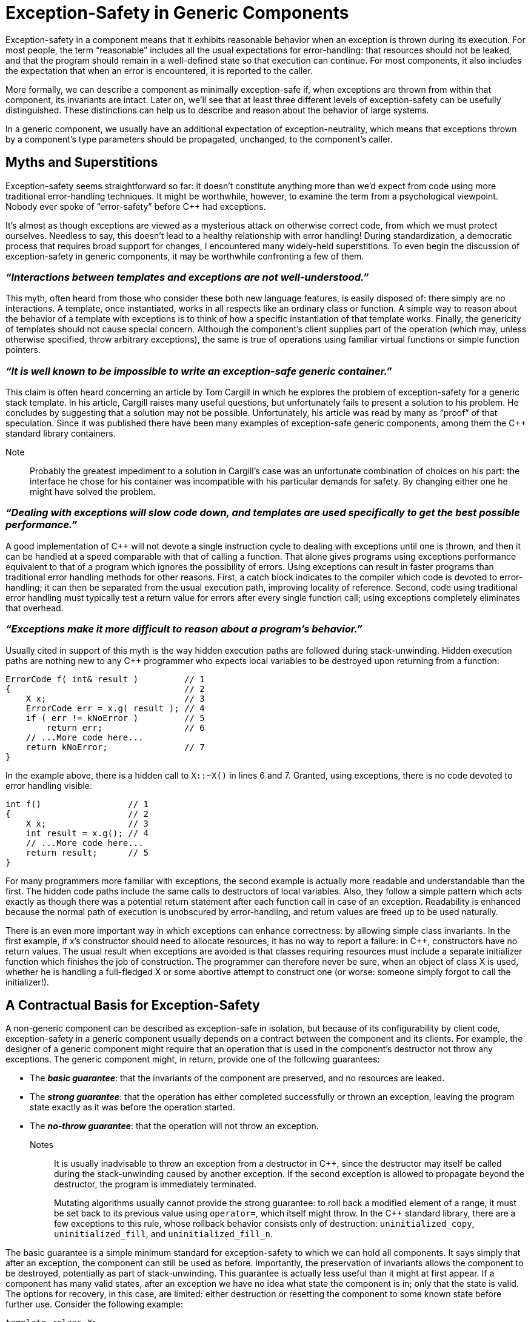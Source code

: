 ////
Copyright (c) 2024 The C++ Alliance, Inc. (https://cppalliance.org)

Distributed under the Boost Software License, Version 1.0. (See accompanying
file LICENSE_1_0.txt or copy at http://www.boost.org/LICENSE_1_0.txt)

Official repository: https://github.com/boostorg/website-v2-docs
////
= Exception-Safety in Generic Components
:navtitle: Exception-Safety

Exception-safety in a component means that it exhibits reasonable behavior when an exception is thrown during its execution. For most people, the term “reasonable” includes all the usual expectations for error-handling: that resources should not be leaked, and that the program should remain in a well-defined state so that execution can continue. For most components, it also includes the expectation that when an error is encountered, it is reported to the caller.

More formally, we can describe a component as minimally exception-safe if, when exceptions are thrown from within that component, its invariants are intact. Later on, we'll see that at least three different levels of exception-safety can be usefully distinguished. These distinctions can help us to describe and reason about the behavior of large systems.

In a generic component, we usually have an additional expectation of exception-neutrality, which means that exceptions thrown by a component's type parameters should be propagated, unchanged, to the component's caller.

== Myths and Superstitions

Exception-safety seems straightforward so far: it doesn't constitute anything more than we'd expect from code using more traditional error-handling techniques. It might be worthwhile, however, to examine the term from a psychological viewpoint. Nobody ever spoke of “error-safety” before pass:[C++] had exceptions.

It's almost as though exceptions are viewed as a mysterious attack on otherwise correct code, from which we must protect ourselves. Needless to say, this doesn't lead to a healthy relationship with error handling! During standardization, a democratic process that requires broad support for changes, I encountered many widely-held superstitions. To even begin the discussion of exception-safety in generic components, it may be worthwhile confronting a few of them.

=== _“Interactions between templates and exceptions are not well-understood.”_ 

This myth, often heard from those who consider these both new language features, is easily disposed of: there simply are no interactions. A template, once instantiated, works in all respects like an ordinary class or function. A simple way to reason about the behavior of a template with exceptions is to think of how a specific instantiation of that template works. Finally, the genericity of templates should not cause special concern. Although the component's client supplies part of the operation (which may, unless otherwise specified, throw arbitrary exceptions), the same is true of operations using familiar virtual functions or simple function pointers.

=== _“It is well known to be impossible to write an exception-safe generic container.”_ 

This claim is often heard concerning an article by Tom Cargill in which he explores the problem of exception-safety for a generic stack template. In his article, Cargill raises many useful questions, but unfortunately fails to present a solution to his problem. He concludes by suggesting that a solution may not be possible. Unfortunately, his article was read by many as “proof” of that speculation. Since it was published there have been many examples of exception-safe generic components, among them the pass:[C++] standard library containers.

Note:: Probably the greatest impediment to a solution in Cargill's case was an unfortunate combination of choices on his part: the interface he chose for his container was incompatible with his particular demands for safety. By changing either one he might have solved the problem.

=== _“Dealing with exceptions will slow code down, and templates are used specifically to get the best possible performance.”_

A good implementation of pass:[C++] will not devote a single instruction cycle to dealing with exceptions until one is thrown, and then it can be handled at a speed comparable with that of calling a function. That alone gives programs using exceptions performance equivalent to that of a program which ignores the possibility of errors. Using exceptions can result in faster programs than traditional error handling methods for other reasons. First, a catch block indicates to the compiler which code is devoted to error-handling; it can then be separated from the usual execution path, improving locality of reference. Second, code using traditional error handling must typically test a return value for errors after every single function call; using exceptions completely eliminates that overhead.

=== _“Exceptions make it more difficult to reason about a program's behavior.”_ 

Usually cited in support of this myth is the way hidden execution paths are followed during stack-unwinding. Hidden execution paths are nothing new to any pass:[C++] programmer who expects local variables to be destroyed upon returning from a function:

```cpp
ErrorCode f( int& result )         // 1 
{                                  // 2 
    X x;                           // 3 
    ErrorCode err = x.g( result ); // 4 
    if ( err != kNoError )         // 5 
        return err;                // 6 
    // ...More code here... 
    return kNoError;               // 7 
}
```

In the example above, there is a hidden call to `X::~X()` in lines 6 and 7. Granted, using exceptions, there is no code devoted to error handling visible:

```cpp
int f()                 // 1 
{                       // 2 
    X x;                // 3 
    int result = x.g(); // 4 
    // ...More code here... 
    return result;      // 5 
} 
```

For many programmers more familiar with exceptions, the second example is actually more readable and understandable than the first. The hidden code paths include the same calls to destructors of local variables. Also, they follow a simple pattern which acts exactly as though there was a potential return statement after each function call in case of an exception. Readability is enhanced because the normal path of execution is unobscured by error-handling, and return values are freed up to be used naturally.

There is an even more important way in which exceptions can enhance correctness: by allowing simple class invariants. In the first example, if x's constructor should need to allocate resources, it has no way to report a failure: in pass:[C++], constructors have no return values. The usual result when exceptions are avoided is that classes requiring resources must include a separate initializer function which finishes the job of construction. The programmer can therefore never be sure, when an object of class X is used, whether he is handling a full-fledged X or some abortive attempt to construct one (or worse: someone simply forgot to call the initializer!).

== A Contractual Basis for Exception-Safety

A non-generic component can be described as exception-safe in isolation, but because of its configurability by client code, exception-safety in a generic component usually depends on a contract between the component and its clients. For example, the designer of a generic component might require that an operation that is used in the component's destructor not throw any exceptions. The generic component might, in return, provide one of the following guarantees:

- The *_basic guarantee_*: that the invariants of the component are preserved, and no resources are leaked.
- The *_strong guarantee_*: that the operation has either completed successfully or thrown an exception, leaving the program state exactly as it was before the operation started.
- The *_no-throw guarantee_*: that the operation will not throw an exception.

Notes:: It is usually inadvisable to throw an exception from a destructor in pass:[C++], since the destructor may itself be called during the stack-unwinding caused by another exception. If the second exception is allowed to propagate beyond the destructor, the program is immediately terminated.
+
Mutating algorithms usually cannot provide the strong guarantee: to roll back a modified element of a range, it must be set back to its previous value using `operator=`, which itself might throw. In the pass:[C++] standard library, there are a few exceptions to this rule, whose rollback behavior consists only of destruction: `uninitialized_copy`, `uninitialized_fill`, and `uninitialized_fill_n`.

The basic guarantee is a simple minimum standard for exception-safety to which we can hold all components. It says simply that after an exception, the component can still be used as before. Importantly, the preservation of invariants allows the component to be destroyed, potentially as part of stack-unwinding. This guarantee is actually less useful than it might at first appear. If a component has many valid states, after an exception we have no idea what state the component is in; only that the state is valid. The options for recovery, in this case, are limited: either destruction or resetting the component to some known state before further use. Consider the following example:

```cpp
template <class X> 
void print_random_sequence() 
{ 
    std::vector<X> v(10); // A vector of 10 items 
    try { 
        // Provides only the basic guarantee 
        v.insert( v.begin(), X() ); 
    } 
    catch(...) {} // ignore any exceptions above 
    // print the vector's contents 
    std::cout "(" << v.size() << ") "; 
    std::copy( v.begin(), v.end(), 
    std::ostream_iterator<X>( std::cout, " " ) ); 
} 
```

Since all we know about `v` after an exception is that it is valid, the function is allowed to print any random sequence of Xs. It is safe in the sense that it is not allowed to crash, but its output may be unpredictable.

Note:: In practice of course, this function would make an extremely poor random sequence generator!

The strong guarantee provides full _commit-or-rollback_ semantics. In the case of pass:[C++] standard containers, this means, for example, that if an exception is thrown all iterators remain valid. We also know that the container has the same elements as before the exception was thrown. A transaction that has no effects if it fails has obvious benefits: the program state is simple and predictable in case of an exception. In the pass:[C++] standard library, nearly all of the operations on the node-based containers list, set, multiset, map, and multimap provide the strong guarantee.

Note:: Associative containers whose `Compare` object might throw an exception when copied cannot use this technique, since the `swap` function might fail.

The no-throw guarantee is the strongest of all, and it says that an operation is guaranteed not to throw an exception: it always completes successfully. This guarantee is necessary for most destructors, and indeed the destructors of pass:[C++] standard library components are all guaranteed not to throw exceptions. The no-throw guarantee turns out to be important for other reasons, as we shall see.

Note:: All type parameters supplied by clients of the pass:[C++] standard library are required not to throw from their destructors. In return, all components of the pass:[C++] standard library provide at least the basic guarantee.

== Legal Wrangling

Inevitably, the contract can get more complicated: a quid pro quo arrangement is possible. Some components in the pass:[C++] Standard Library give one guarantee for arbitrary type parameters, but give a stronger guarantee in exchange for additional promises from the client type that no exceptions will be thrown. For example, the standard container operation `vector<T>::erase` gives the basic guarantee for any `T`, but for types whose copy constructor and copy assignment operator does not throw, it gives the no-throw guarantee.

Note:: Similar arrangements might have been made in the pass:[C++] standard for many of the mutating algorithms, but were never considered due to time constraints on the standardization process.

== What Level of Exception-Safety should a Component Specify?

From a client's point-of-view, the strongest possible level of safety would be ideal. Of course, the no-throw guarantee is simply impossible for many operations, but what about the strong guarantee? For example, suppose we wanted atomic behavior for `vector<T>::insert`. Insertion into the middle of a vector requires copying elements after the insertion point into later positions, to make room for the new element. If copying an element can fail, rolling back the operation would require undoing the previous copies...which depends on copying again. If copying back should fail (as it likely would), we have failed to meet our guarantee.

One possible alternative would be to redefine insert to build the new array contents in a fresh piece of memory each time, and only destroy the old contents when that has succeeded. Unfortunately, there is a non-trivial cost if this approach is followed: insertions near the end of a vector which might have previously caused only a few copies would now cause every element to be copied. The basic guarantee is a natural level of safety for this operation, which it can provide without violating its performance guarantees. In fact all of the operations in the library appears to have such a natural level of safety.

Because performance requirements were already a well-established part of the draft standard and because performance is a primary goal of the STL, there was no attempt to specify more safety than could be provided within those requirements. Although not all of the library gives the strong guarantee, almost any operation on a standard container which gives the basic guarantee can be made strong using the _make-a-new-copy_ strategy described above:

```cpp
template <class Container, class BasicOp> 
void MakeOperationStrong( Container& c, const BasicOp& op ) 
{ 
    Container tmp(c); // Copy c 
    op(tmp); // Work on the copy 
    c.swap(tmp); // Cannot fail7
}
```

This technique can be folded into a wrapper class to make a similar container which provides stronger guarantees (and different performance characteristics).

Note:: This suggests another potential use for the oft-wished-for but as yet unseen `container_traits<>` template: automated container selection to meet exception-safety constraints.

== Should We Take Everything We Can Get?

By considering a particular implementation, we can hope to discern a natural level of safety. The danger in using this to establish requirements for a component is that the implementation might be restricted. If someone should come up with a more-efficient implementation which we'd like to use, we may find that it's incompatible with our exception-safety requirements. One might expect this to be of no concern in the well-explored domains of data structures and algorithms covered by the STL, but even there, advances are being made. A good example is the recent _introsort_ algorithm, which represents a substantial improvement in worst-case complexity over the well-established _quicksort_.

To determine exactly how much to demand of the standard components, I looked at a typical real-world scenario. The chosen test case was a composite container. Such a container, built of two or more standard container components, is not only commonly needed, but serves as a simple representative case for maintaining invariants in larger systems:

```cpp
// SearchableStack - A stack which can be efficiently searched 
// for any value. 
template <class T> 
class SearchableStack 
{ 
 public: 
    void push(const T& t); // O(log n) 
    void pop(); // O(log n) 
    bool contains(const T& t) const; // O(log n) 
    const T& top() const; // O(1) 
 private: 
    std::set<T> set_impl; 
    std::list<std::set<T>::iterator> list_impl; 
}; 
```

The idea is that the list acts as a stack of set iterators: every element goes into the set first, and the resulting position is pushed onto the list. The invariant is straightforward: the set and the list should always have the same number of elements, and every element of the set should be referenced by an element of the list. The following implementation of the push function is designed to give the strong guarantee within the natural levels of safety provided by set and list:

```cpp
template <class T>                                      // 1 
void SearchableStack<T>::push(const T& t)               // 2 
{                                                       // 3 
    set<T>::iterator i = set_impl.insert(t);            // 4 
    try                                                 // 5 
    {                                                   // 6 
        list_impl.push_back(i);                         // 7 
    }                                                   // 8 
    catch(...)                                          // 9 
    {                                                   // 10 
        set_impl.erase(i);                              // 11 
        throw;                                          // 12 
    }                                                   // 13 
}                                                       // 14 
```

What does our code require of the library? We need to examine the lines where non-const operations occur:

- Line 4: if the insertion fails but `set_impl` is modified in the process, our invariant is violated. We need to be able to rely on the strong guarantee from `set<T>::insert`.
- Line 7: likewise, if `push_back` fails, but `list_impl` is modified in the process, our invariant is violated, so we need to be able to rely on the strong guarantee from `list<T>::insert`.
- Line 11: here we are rolling back the insertion on line 4. If this operation should fail, we will be unable to restore our invariant. We absolutely depend on the no-throw guarantee from `set<T>::erase`.
- Line 11: for the same reasons, we also depend on being able to pass the `i` to the `erase` function: we need the no-throw guarantee from the copy constructor of `set<T>::iterator`.

Note:: One might be tempted to surround the erase operation with a try/catch block to reduce the requirements on `set<T>` and the problems that arise in case of an exception, but in the end that just begs the question. First, erase just failed and in this case there are no viable alternative ways to produce the necessary result. Second and more generally, because of the variability of its type parameters a generic component can seldom be assured that any alternatives will succeed.

I learned a great deal by approaching the question this way during standardization. First, the guarantee specified for the composite container depends on stronger guarantees from its components (the no-throw guarantees in line 11). Also, I took advantage of all of the natural levels of safety to implement this simple example. Finally, the analysis revealed a requirement on iterators which I had previously overlooked when operations were considered on their own. The conclusion was that we should provide as much of the natural level of safety as possible. Faster but less-safe implementations could always be provided as extensions to the standard components.

Note:: The prevalent philosophy in the design of STL was that functionality that wasn't essential to all uses should be left out in favor of efficiency, as long as that functionality could be obtained when needed by adapting the base components. This departs from that philosophy, but it would be difficult or impossible to obtain even the basic guarantee by adapting a base component that doesn't already have it.

== Automated Testing for Exception-Safety

As part of the standardization process, I produced an exception-safe reference implementation of the STL. Error-handling code is seldom rigorously tested in real life, in part because it is difficult to cause error conditions to occur. It is very common to see error-handling code that crashes the first time it is executed ...in a shipping product! To bolster confidence that the implementation worked as advertised, I designed an automated test suite, based on an exhaustive technique due to my colleague Matt Arnold.

The test program started with the basics: reinforcement and instrumentation, especially of the global operators `new` and `delete`. Instances of the components (containers and algorithms) were created, with type parameters chosen to reveal as many potential problems as possible. For example, all type parameters were given a pointer to heap-allocated memory, so that leaking a contained object would be detected as a memory leak.

Note:: An excellent discussion on how to fortify memory subsystems can be found in: Steve Maguire, _Writing Solid Code, Microsoft Press, Redmond, WA, 1993, ISBN 1-55615- 551-4_.

Finally, a scheme was designed that could cause an operation to throw an exception at each possible point of failure. At the beginning of every client-supplied operation which is allowed to throw an exception, a call to `ThisCanThrow` was added. A call to `ThisCanThrow` also had to be added everywhere that the generic operation being tested might throw an exception, for example in the global operator new, for which an instrumented replacement was supplied.

```cpp
// Use this as a type parameter, e.g. vector<TestClass> 
struct TestClass 
{ 
    TestClass( int v = 0 ) 
        : p( ThisCanThrow(), new int( v ) ) {} 
    TestClass( const TestClass& rhs ) 
        : p( ThisCanThrow(), new int( *rhs.p ) ) {} 
    const TestClass& operator=( const TestClass& rhs ) 
        { ThisCanThrow(); *p = *rhs.p; } 
    bool operator==( const TestClass& rhs ) const
        { ThisCanThrow(); return *p == *rhs.p; } 
    ...etc... 
    ~TestClass() { delete p; } 
};
```

`ThisCanThrow` simply decrements a _throw counter_ and, if it has reached zero, throws an exception. Each test takes a form which begins the counter at successively higher values in an outer loop and repeatedly attempts to complete the operation being tested. The result is that the operation throws an exception at each successive step along its execution path that can possibly fail. For example, here is a simplified version of the function used to test the strong guarantee:

```cpp
extern int gThrowCounter; // The throw counter
void ThisCanThrow() 
{ 
    if (gThrowCounter-- == 0) 
        throw 0; 
} 
 
template <class Value, class Operation> 
void StrongCheck(const Value& v, const Operation& op) 
{ 
    bool succeeded = false; 
    for (long nextThrowCount = 0; !succeeded; ++nextThrowCount) 
    { 
        Value duplicate = v; 
        try 
        { 
            gThrowCounter = nextThrowCount; 
            op( duplicate ); // Try the operation 
            succeeded = true; 
        } 
        catch(...) // Catch all exceptions 
        { 
            bool unchanged = duplicate == v; // Test strong guarantee 
            assert( unchanged ); 
        } 
        // Specialize as desired for each container type, to check 
        // integrity. For example, size() == distance(begin(),end()) 
        CheckInvariant(v); // Check any invariant 
    } 
}
```

Note:: This technique requires that the operation being tested be exception-neutral. If the operation ever tries to recover from an exception and proceed, the throw counter will be negative, and subsequent operations that might fail will not be tested for exception-safety.

Notably, this kind of testing is much easier and less intrusive with a generic component than with non-generics, because testing-specific type parameters can be used without modifying the source code of the component being tested. Also, generic functions like `StrongCheck` above were instrumental in performing the tests on a wide range of values and operations.

== Further Reading

To my knowledge, there are currently only two descriptions of STL exception-safety available. The original specification for the reference exception-safe implementation of the STL is an informal specification, simple and self-explanatory (also verbose), and uses the basic- and strong-guarantee distinctions outlined in this article. It explicitly forbids leaks, and differs substantively from the final pass:[C++] standard in the guarantees it makes, though they are largely identical. I hope to produce an updated version of this document soon.

The description of exception-safety in the pass:[C++] Standard is only slightly more formal, but relies on hard-to-read standardese and an occasionally subtle web of implication. In particular, leaks are not treated directly at all. It does have the advantage that it is the standard.

Note:: The changes to the draft standard which introduced exception-safety were made late in the process, when amendments were likely to be rejected solely based on the number of altered words. Unfortunately, the result compromises clarity somewhat in favor of brevity. Greg Colvin was responsible for the clever language-lawyering needed to minimize the extent of these changes.

The original reference implementation of the exception-safe STL is an adaptation of an old version of the SGI STL, designed for pass:[C++] compilers with limited features. Although it is not a complete STL implementation, the code may be easier to read, and it illustrates a useful base-class technique for eliminating exception-handling code in constructors. The full test suite used to validate the reference implementation has been used successfully to validate all recent versions of the SGI STL, and has been adapted to test one other vendor's implementation (which failed). As noted on the documentation page, it also seems to have the power to reveal hidden compiler bugs, particularly where optimizers interact with exception-handling code.

=== References

* _International Standard ISO/IEC 14882, Information Technology-Programming Languages-C++, Document Number ISO/IEC 14882-1998_, available from http://webstore.ansi.org/ansidocstore/default.asp.
* D. Abrahams, _Exception Safety in STLport_, available at http://www.stlport.org/doc/exception_safety.html.
* D. Abrahams and B. Fomitchev, _Exception Handling Test Suite_, available at http://www.stlport.org/doc/eh_testsuite.html.
* Tom Cargill, _Exception Handling: A False Sense of Security, C++ Report, Nov-Dec 1994_.
* B. Fomitchev, _Adapted SGI STL Version 1.0_, with exception handling code by D. Abrahams, available at http://www.stlport.org.
* D. R. Musser, _Introspective Sorting and Selection Algorithms,” Software-Practice and Experience 27(8):983-993, 1997._
* Bjarne Stroustrup, _The Design And Evolution of C++. Addison Wesley, Reading, MA, 1995, ISBN 0-201-54330-3, Section 16.9.1._

== Acknowledgements

This topic was originally written by David Abrahams (dave@boostpro.com) as a paper entitled _"Lessons Learned from Specifying Exception-Safety for the pass:[C++] Standard Library"_.

Abstract:  _"This paper represents the knowledge accumulated in response to a real-world need: that the pass:[C++] Standard Template Library exhibit useful and well-defined interactions with exceptions, the error-handling mechanism built-in to the core pass:[C++] language. It explores the meaning of exception-safety, reveals surprising myths about exceptions and genericity describes valuable tools for reasoning about program correctness, and outlines an automated testing procedure for verifying exception-safety."_

Keywords: _"exception-safety, exceptions, STL, pass:[C++]"_

== See Also

* boost:exception[] : provides utilities for working with C++ exceptions, including exception types, error handling policies, and exception propagation mechanisms.
* boost:system[] : provides a set of portable error code and error category classes for representing and handling error conditions.
* boost:test[] : provides a unit testing framework, including support for testing exception handling and error conditions. 
* xref:testing-debugging.adoc[]


